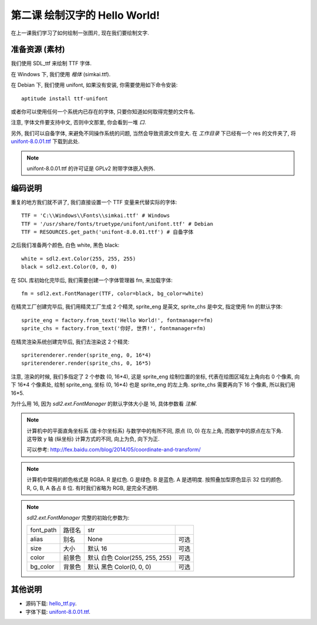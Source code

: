 第二课 绘制汉字的 Hello World!
==============================
在上一课我们学习了如何绘制一张图片, 现在我们要绘制文字.


准备资源 (素材)
---------------
我们使用 SDL_ttf 来绘制 TTF 字体.

在 Windows 下, 我们使用 `楷体` (simkai.ttf).

在 Debian 下, 我们使用 unifont, 如果没有安装, 你需要使用如下命令安装::

  aptitude install ttf-unifont

或者你可以使用任何一个系统内已存在的字体, 只要你知道如何取得完整的文件名.

注意, 字体文件要支持中文, 否则中文那里, 你会看到一堆 `口`.

另外, 我们可以自备字体, 来避免不同操作系统的问题, 当然会导致资源文件变大. 在
`工作目录` 下已经有一个 res 的文件夹了, 将 `unifont-8.0.01.ttf`_ 下载到此处.

.. _`unifont-8.0.01.ttf`: http://unifoundry.com/pub/unifont-8.0.01/font-builds/unifont-8.0.01.ttf

.. note::

  unifont-8.0.01.ttf 的许可证是 GPLv2 附带字体嵌入例外.


编码说明
--------
重复的地方我们就不讲了, 我们直接设置一个 TTF 变量来代替实际的字体::

  TTF = 'C:\\Windows\\Fonts\\simkai.ttf' # Windows
  TTF = '/usr/share/fonts/truetype/unifont/unifont.ttf' # Debian
  TTF = RESOURCES.get_path('unifont-8.0.01.ttf') # 自备字体

之后我们准备两个颜色, 白色 white, 黑色 black::

  white = sdl2.ext.Color(255, 255, 255)
  black = sdl2.ext.Color(0, 0, 0)

在 SDL 库初始化完毕后, 我们需要创建一个字体管理器 fm, 来加载字体::

  fm = sdl2.ext.FontManager(TTF, color=black, bg_color=white)

在精灵工厂创建完毕后, 我们用精灵工厂生成 2 个精灵, sprite_eng 是英文, sprite_chs
是中文, 指定使用 fm 的默认字体::

  sprite_eng = factory.from_text('Hello World!', fontmanager=fm)
  sprite_chs = factory.from_text('你好, 世界!', fontmanager=fm)

在精灵渲染系统创建完毕后, 我们去渲染这 2 个精灵::

  spriterenderer.render(sprite_eng, 0, 16*4)
  spriterenderer.render(sprite_chs, 0, 16*5)

注意, 渲染的时候, 我们多指定了 2 个参数 (0, 16*4), 这是 sprite_eng
绘制位置的坐标, 代表在绘图区域左上角向右 0 个像素, 向下 16*4 个像素处, 绘制
sprite_eng, 坐标 (0, 16*4) 也是 sprite_eng 的左上角. sprite_chs 需要再向下 16
个像素, 所以我们用 16*5.

为什么用 16, 因为 `sdl2.ext.FontManager` 的默认字体大小是 16, 具体参数看 `注解`.

.. note::

  计算机中的平面直角坐标系 (笛卡尔坐标系) 与数学中的有所不同, 原点 (0, 0)
  在左上角, 而数学中的原点在左下角. 这导致 y 轴 (纵坐标) 计算方式的不同,
  向上为负, 向下为正.

  可以参考: http://fex.baidu.com/blog/2014/05/coordinate-and-transform/

.. note::

  计算机中常用的颜色格式是 RGBA. R 是红色. G 是绿色. B 是蓝色. A 是透明度.
  按照叠加型原色显示 32 位的颜色. R, G, B, A 各占 8 位. 有时我们省略为 RGB,
  是完全不透明.

.. note::

  `sdl2.ext.FontManager` 完整的初始化参数为:

  ========= ====== ============================== ====
  font_path 路径名 str
  alias     别名   None                           可选
  size      大小   默认 16                        可选
  color     前景色 默认 白色 Color(255, 255, 255) 可选
  bg_color  背景色 默认 黑色 Color(0, 0, 0)       可选
  ========= ====== ============================== ====


其他说明
--------
* 源码下载: `hello_ttf.py`_.
* 字体下载: `unifont-8.0.01.ttf`_.

.. _`hello_ttf.py`: _static/src/hello_ttf.py
